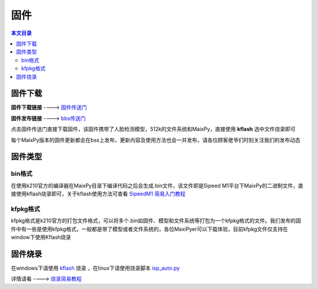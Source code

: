 固件
============

.. contents:: 本文目录

固件下载
--------------
**固件下载链接** ----> `固件传送门  <https://fdvad021asfd8q.oss-cn-hangzhou.aliyuncs.com/Sipeed_M1/firmware/sipeedm1.kfpkg>`_ 

**固件发布链接** ----> `bbs传送门  <http://bbs.lichee.pro/d/170-maix-py-lichee-dan-sipeed-m1-mpy-bin>`_ 

点击固件传送门直接下载固件，该固件携带了人脸检测模型，512k的文件系统和MaixPy，直接使用 **kflash** 选中文件烧录即可

每个MaixPy版本的固件更新都会在bss上发布，更新内容及使用方法也会一并发布，请各位顾客佬爷们时刻关注我们的发布动态
 

固件类型
----------

bin格式
~~~~~~~~~
在使用k210官方的编译器在MaixPy目录下编译代码之后会生成.bin文件，该文件即是Sipeed M1平台下MaixPy的二进制文件，直接使用kflash烧录即可，关于kflash使用方法可查看
`SipeedM1 简易入门教程  <http://dan.lichee.pro/>`_ 

kfpkg格式
~~~~~~~~~~
kfpkg格式是k210官方的打包文件格式，可以将多个.bin如固件、模型和文件系统等打包为一个kfpkg格式的文件。我们发布的固件中有一些是使用kfpkg格式，一般都是带了模型或者文件系统的，各位MaxiPyer可以下载体验，目前kfpkg文件仅支持在window下使用Kflash烧录


固件烧录
----------
在windows下请使用 `kflash  <http://pgeza64pd.bkt.clouddn.com/K-Flash.exe>`_  烧录  ，在linux下请使用烧录脚本  `isp_auto.py <http://dan.lichee.pro/>`_  

详情请看 ---->  `烧录简易教程 <http://dan.lichee.pro/>`_


